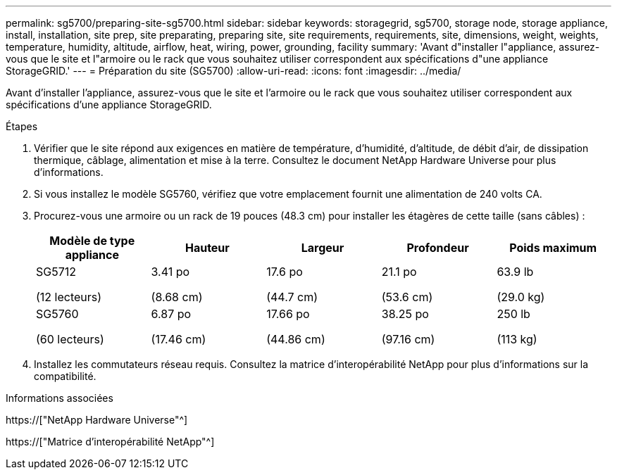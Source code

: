 ---
permalink: sg5700/preparing-site-sg5700.html 
sidebar: sidebar 
keywords: storagegrid, sg5700, storage node, storage appliance, install, installation, site prep, site preparating, preparing site, site requirements, requirements, site, dimensions, weight, weights, temperature, humidity, altitude, airflow, heat, wiring, power, grounding, facility 
summary: 'Avant d"installer l"appliance, assurez-vous que le site et l"armoire ou le rack que vous souhaitez utiliser correspondent aux spécifications d"une appliance StorageGRID.' 
---
= Préparation du site (SG5700)
:allow-uri-read: 
:icons: font
:imagesdir: ../media/


[role="lead"]
Avant d'installer l'appliance, assurez-vous que le site et l'armoire ou le rack que vous souhaitez utiliser correspondent aux spécifications d'une appliance StorageGRID.

.Étapes
. Vérifier que le site répond aux exigences en matière de température, d'humidité, d'altitude, de débit d'air, de dissipation thermique, câblage, alimentation et mise à la terre. Consultez le document NetApp Hardware Universe pour plus d'informations.
. Si vous installez le modèle SG5760, vérifiez que votre emplacement fournit une alimentation de 240 volts CA.
. Procurez-vous une armoire ou un rack de 19 pouces (48.3 cm) pour installer les étagères de cette taille (sans câbles) :
+
|===
| Modèle de type appliance | Hauteur | Largeur | Profondeur | Poids maximum 


 a| 
SG5712

(12 lecteurs)
 a| 
3.41 po

(8.68 cm)
 a| 
17.6 po

(44.7 cm)
 a| 
21.1 po

(53.6 cm)
 a| 
63.9 lb

(29.0 kg)



 a| 
SG5760

(60 lecteurs)
 a| 
6.87 po

(17.46 cm)
 a| 
17.66 po

(44.86 cm)
 a| 
38.25 po

(97.16 cm)
 a| 
250 lb

(113 kg)

|===
. Installez les commutateurs réseau requis. Consultez la matrice d'interopérabilité NetApp pour plus d'informations sur la compatibilité.


.Informations associées
https://["NetApp Hardware Universe"^]

https://["Matrice d'interopérabilité NetApp"^]
